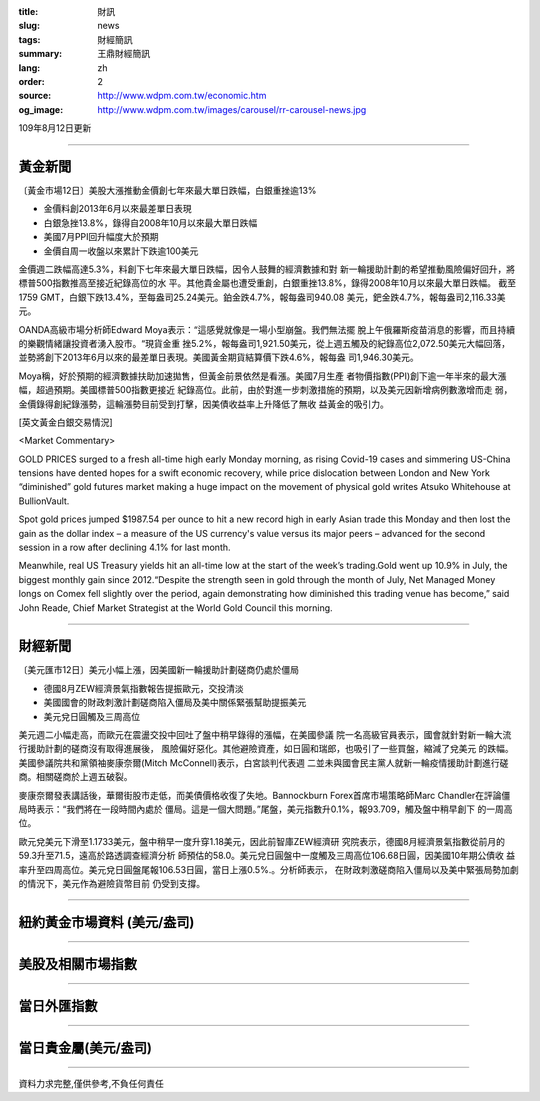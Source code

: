 :title: 財訊
:slug: news
:tags: 財經簡訊
:summary: 王鼎財經簡訊
:lang: zh
:order: 2
:source: http://www.wdpm.com.tw/economic.htm
:og_image: http://www.wdpm.com.tw/images/carousel/rr-carousel-news.jpg

109年8月12日更新

----

黃金新聞
++++++++

〔黃金市場12日〕美股大漲推動金價創七年來最大單日跌幅，白銀重挫逾13%

* 金價料創2013年6月以來最差單日表現
* 白銀急挫13.8%，錄得自2008年10月以來最大單日跌幅
* 美國7月PPI回升幅度大於預期
* 金價自周一收盤以來累計下跌逾100美元

金價週二跌幅高達5.3%，料創下七年來最大單日跌幅，因令人鼓舞的經濟數據和對
新一輪援助計劃的希望推動風險偏好回升，將標普500指數推高至接近紀錄高位的水
平。其他貴金屬也遭受重創，白銀重挫13.8%，錄得2008年10月以來最大單日跌幅。
截至1759 GMT，白銀下跌13.4%，至每盎司25.24美元。鉑金跌4.7%，報每盎司940.08
美元，鈀金跌4.7%，報每盎司2,116.33美元。

OANDA高級市場分析師Edward Moya表示：“這感覺就像是一場小型崩盤。我們無法擺
脫上午俄羅斯疫苗消息的影響，而且持續的樂觀情緒讓投資者湧入股市。“現貨金重
挫5.2%，報每盎司1,921.50美元，從上週五觸及的紀錄高位2,072.50美元大幅回落，
並勢將創下2013年6月以來的最差單日表現。美國黃金期貨結算價下跌4.6%，報每盎
司1,946.30美元。

Moya稱，好於預期的經濟數據扶助加速拋售，但黃金前景依然是看漲。美國7月生產
者物價指數(PPI)創下逾一年半來的最大漲幅，超過預期。美國標普500指數更接近
紀錄高位。此前，由於對進一步刺激措施的預期，以及美元因新增病例數激增而走
弱，金價錄得創紀錄漲勢，這輪漲勢目前受到打擊，因美債收益率上升降低了無收
益黃金的吸引力。







[英文黃金白銀交易情況]

<Market Commentary>

GOLD PRICES surged to a fresh all-time high early Monday morning, as 
rising Covid-19 cases and simmering US-China tensions have dented hopes 
for a swift economic recovery, while price dislocation between London and 
New York “diminished” gold futures market making a huge impact on the 
movement of physical gold writes Atsuko Whitehouse at BullionVault.
 
Spot gold prices jumped $1987.54 per ounce to hit a new record high in 
early Asian trade this Monday and then lost the gain as the dollar 
index – a measure of the US currency's value versus its major 
peers – advanced for the second session in a row after declining 4.1% 
for last month.
 
Meanwhile, real US Treasury yields hit an all-time low at the start of 
the week’s trading.Gold went up 10.9% in July, the biggest monthly gain 
since 2012.“Despite the strength seen in gold through the month of July, 
Net Managed Money longs on Comex fell slightly over the period, again 
demonstrating how diminished this trading venue has become,” said John 
Reade, Chief Market Strategist at the World Gold Council this morning.

----

財經新聞
++++++++

〔美元匯市12日〕美元小幅上漲，因美國新一輪援助計劃磋商仍處於僵局

* 德國8月ZEW經濟景氣指數報告提振歐元，交投清淡
* 美國國會的財政刺激計劃磋商陷入僵局及美中關係緊張幫助提振美元
* 美元兌日圓觸及三周高位

美元週二小幅走高，而歐元在震盪交投中回吐了盤中稍早錄得的漲幅，在美國參議
院一名高級官員表示，國會就針對新一輪大流行援助計劃的磋商沒有取得進展後，
風險偏好惡化。其他避險資產，如日圓和瑞郎，也吸引了一些買盤，縮減了兌美元
的跌幅。美國參議院共和黨領袖麥康奈爾(Mitch McConnell)表示，白宮談判代表週
二並未與國會民主黨人就新一輪疫情援助計劃進行磋商。相關磋商於上週五破裂。            

麥康奈爾發表講話後，華爾街股市走低，而美債價格收復了失地。Bannockburn 
Forex首席市場策略師Marc Chandler在評論僵局時表示：“我們將在一段時間內處於
僵局。這是一個大問題。”尾盤，美元指數升0.1%，報93.709，觸及盤中稍早創下
的一周高位。

歐元兌美元下滑至1.1733美元，盤中稍早一度升穿1.18美元，因此前智庫ZEW經濟研
究院表示，德國8月經濟景氣指數從前月的59.3升至71.5，遠高於路透調查經濟分析
師預估的58.0。美元兌日圓盤中一度觸及三周高位106.68日圓，因美國10年期公債收
益率升至四周高位。美元兌日圓盤尾報106.53日圓，當日上漲0.5%.。分析師表示，
在財政刺激磋商陷入僵局以及美中緊張局勢加劇的情況下，美元作為避險貨幣目前
仍受到支撐。







----

紐約黃金市場資料 (美元/盎司)
++++++++++++++++++++++++++++

.. raw:: html

  <A HREF="http://www.kitco.com/connecting.html">
  <IMG SRC="http://www.kitconet.com/images/quotes_4b2.gif" BORDER="0" ALT="[Most Recent Quotes from www.kitco.com]">
  </A>

----

美股及相關市場指數
++++++++++++++++++

.. raw:: html

  <!-- TradingView Widget BEGIN -->
  <div class="tradingview-widget-container">
    <div class="tradingview-widget-container__widget"></div>
    <div class="tradingview-widget-copyright"><a href="https://tw.tradingview.com/markets/indices/" rel="noopener" target="_blank"><span class="blue-text">指數行情</span></a>由TradingView提供</div>
    <script type="text/javascript" src="https://s3.tradingview.com/external-embedding/embed-widget-market-quotes.js" async>
    {
    "title": "指數",
    "width": 770,
    "height": 450,
    "locale": "zh_TW",
    "symbolsGroups": [
      {
        "name": "美國和加拿大",
        "symbols": [
          {
            "name": "FOREXCOM:SPXUSD",
            "displayName": "標準普爾500"
          },
          {
            "name": "FOREXCOM:NSXUSD",
            "displayName": "納斯達克100指數"
          },
          {
            "name": "CME_MINI:ES1!",
            "displayName": "E-迷你 標普指數期貨"
          },
          {
            "name": "INDEX:DXY",
            "displayName": "美元指數"
          },
          {
            "name": "FOREXCOM:DJI",
            "displayName": "道瓊斯 30"
          }
        ]
      },
      {
        "name": "歐洲",
        "symbols": [
          {
            "name": "INDEX:SX5E",
            "displayName": "歐元藍籌50"
          },
          {
            "name": "FOREXCOM:UKXGBP",
            "displayName": "富時100"
          },
          {
            "name": "INDEX:DEU30",
            "displayName": "德國DAX指數"
          },
          {
            "name": "INDEX:CAC40",
            "displayName": "法國 CAC 40 指數"
          },
          {
            "name": "INDEX:SMI"
          }
        ]
      },
      {
        "name": "亞太",
        "symbols": [
          {
            "name": "INDEX:NKY",
            "displayName": "日經225"
          },
          {
            "name": "INDEX:HSI",
            "displayName": "恆生"
          },
          {
            "name": "BSE:SENSEX",
            "displayName": "印度孟買指數"
          },
          {
            "name": "BSE:BSE500"
          },
          {
            "name": "INDEX:KSIC",
            "displayName": "韓國Kospi綜合指數"
          }
        ]
      }
    ],
    "colorTheme": "light"
  }
    </script>
  </div>
  <!-- TradingView Widget END -->

----

當日外匯指數
++++++++++++

.. raw:: html

  <!-- TradingView Widget BEGIN -->
  <div class="tradingview-widget-container">
    <div class="tradingview-widget-container__widget"></div>
    <div class="tradingview-widget-copyright"><a href="https://tw.tradingview.com/markets/currencies/forex-cross-rates/" rel="noopener" target="_blank"><span class="blue-text">外匯匯率</span></a>由TradingView提供</div>
    <script type="text/javascript" src="https://s3.tradingview.com/external-embedding/embed-widget-forex-cross-rates.js" async>
    {
    "width": "100%",
    "height": "100%",
    "currencies": [
      "EUR",
      "USD",
      "JPY",
      "GBP",
      "CNY",
      "TWD"
    ],
    "isTransparent": false,
    "colorTheme": "light",
    "locale": "zh_TW"
  }
    </script>
  </div>
  <!-- TradingView Widget END -->

----

當日貴金屬(美元/盎司)
+++++++++++++++++++++

.. raw:: html 

  <A HREF="http://www.kitco.com/connecting.html">
  <IMG SRC="http://www.kitconet.com/images/quotes_7a.gif" BORDER="0" ALT="[Most Recent Quotes from www.kitco.com]">
  </A>

----

資料力求完整,僅供參考,不負任何責任
